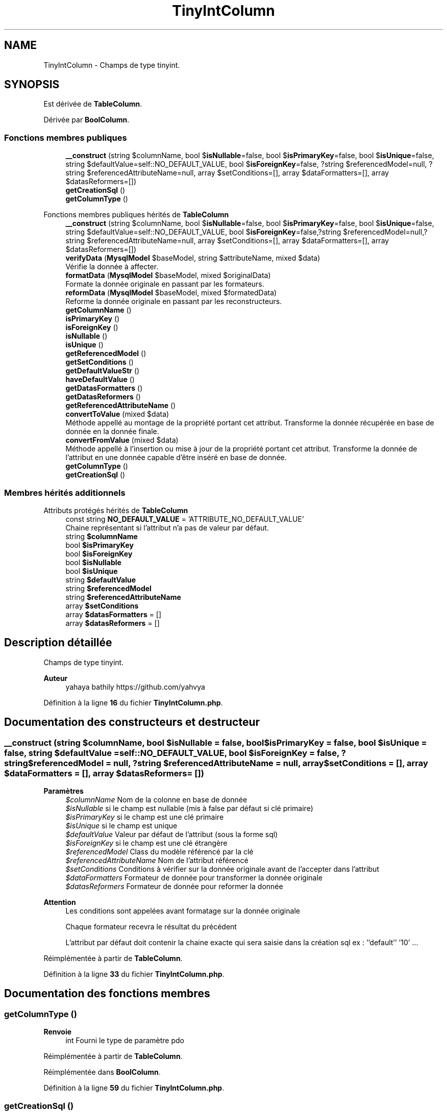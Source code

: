 .TH "TinyIntColumn" 3 "Mardi 23 Juillet 2024" "Version 1.1.1" "Sabo final" \" -*- nroff -*-
.ad l
.nh
.SH NAME
TinyIntColumn \- Champs de type tinyint\&.  

.SH SYNOPSIS
.br
.PP
.PP
Est dérivée de \fBTableColumn\fP\&.
.PP
Dérivée par \fBBoolColumn\fP\&.
.SS "Fonctions membres publiques"

.in +1c
.ti -1c
.RI "\fB__construct\fP (string $columnName, bool $\fBisNullable\fP=false, bool $\fBisPrimaryKey\fP=false, bool $\fBisUnique\fP=false, string $defaultValue=self::NO_DEFAULT_VALUE, bool $\fBisForeignKey\fP=false, ?string $referencedModel=null, ?string $referencedAttributeName=null, array $setConditions=[], array $dataFormatters=[], array $datasReformers=[])"
.br
.ti -1c
.RI "\fBgetCreationSql\fP ()"
.br
.ti -1c
.RI "\fBgetColumnType\fP ()"
.br
.in -1c

Fonctions membres publiques hérités de \fBTableColumn\fP
.in +1c
.ti -1c
.RI "\fB__construct\fP (string $columnName, bool $\fBisNullable\fP=false, bool $\fBisPrimaryKey\fP=false, bool $\fBisUnique\fP=false, string $defaultValue=self::NO_DEFAULT_VALUE, bool $\fBisForeignKey\fP=false,?string $referencedModel=null,?string $referencedAttributeName=null, array $setConditions=[], array $dataFormatters=[], array $datasReformers=[])"
.br
.ti -1c
.RI "\fBverifyData\fP (\fBMysqlModel\fP $baseModel, string $attributeName, mixed $data)"
.br
.RI "Vérifie la donnée à affecter\&. "
.ti -1c
.RI "\fBformatData\fP (\fBMysqlModel\fP $baseModel, mixed $originalData)"
.br
.RI "Formate la donnée originale en passant par les formateurs\&. "
.ti -1c
.RI "\fBreformData\fP (\fBMysqlModel\fP $baseModel, mixed $formatedData)"
.br
.RI "Reforme la donnée originale en passant par les reconstructeurs\&. "
.ti -1c
.RI "\fBgetColumnName\fP ()"
.br
.ti -1c
.RI "\fBisPrimaryKey\fP ()"
.br
.ti -1c
.RI "\fBisForeignKey\fP ()"
.br
.ti -1c
.RI "\fBisNullable\fP ()"
.br
.ti -1c
.RI "\fBisUnique\fP ()"
.br
.ti -1c
.RI "\fBgetReferencedModel\fP ()"
.br
.ti -1c
.RI "\fBgetSetConditions\fP ()"
.br
.ti -1c
.RI "\fBgetDefaultValueStr\fP ()"
.br
.ti -1c
.RI "\fBhaveDefaultValue\fP ()"
.br
.ti -1c
.RI "\fBgetDatasFormatters\fP ()"
.br
.ti -1c
.RI "\fBgetDatasReformers\fP ()"
.br
.ti -1c
.RI "\fBgetReferencedAttributeName\fP ()"
.br
.ti -1c
.RI "\fBconvertToValue\fP (mixed $data)"
.br
.RI "Méthode appellé au montage de la propriété portant cet attribut\&. Transforme la donnée récupérée en base de donnée en la donnée finale\&. "
.ti -1c
.RI "\fBconvertFromValue\fP (mixed $data)"
.br
.RI "Méthode appellé à l'insertion ou mise à jour de la propriété portant cet attribut\&. Transforme la donnée de l'attribut en une donnée capable d'être inséré en base de donnée\&. "
.ti -1c
.RI "\fBgetColumnType\fP ()"
.br
.in -1c
.in +1c
.ti -1c
.RI "\fBgetCreationSql\fP ()"
.br
.in -1c
.SS "Membres hérités additionnels"


Attributs protégés hérités de \fBTableColumn\fP
.in +1c
.ti -1c
.RI "const string \fBNO_DEFAULT_VALUE\fP = 'ATTRIBUTE_NO_DEFAULT_VALUE'"
.br
.RI "Chaine représentant si l'attribut n'a pas de valeur par défaut\&. "
.ti -1c
.RI "string \fB$columnName\fP"
.br
.ti -1c
.RI "bool \fB$isPrimaryKey\fP"
.br
.ti -1c
.RI "bool \fB$isForeignKey\fP"
.br
.ti -1c
.RI "bool \fB$isNullable\fP"
.br
.ti -1c
.RI "bool \fB$isUnique\fP"
.br
.ti -1c
.RI "string \fB$defaultValue\fP"
.br
.ti -1c
.RI "string \fB$referencedModel\fP"
.br
.ti -1c
.RI "string \fB$referencedAttributeName\fP"
.br
.ti -1c
.RI "array \fB$setConditions\fP"
.br
.ti -1c
.RI "array \fB$datasFormatters\fP = []"
.br
.ti -1c
.RI "array \fB$datasReformers\fP = []"
.br
.in -1c
.SH "Description détaillée"
.PP 
Champs de type tinyint\&. 


.PP
\fBAuteur\fP
.RS 4
yahaya bathily https://github.com/yahvya 
.RE
.PP

.PP
Définition à la ligne \fB16\fP du fichier \fBTinyIntColumn\&.php\fP\&.
.SH "Documentation des constructeurs et destructeur"
.PP 
.SS "__construct (string $columnName, bool $isNullable = \fCfalse\fP, bool $isPrimaryKey = \fCfalse\fP, bool $isUnique = \fCfalse\fP, string $defaultValue = \fCself::NO_DEFAULT_VALUE\fP, bool $isForeignKey = \fCfalse\fP, ?string $referencedModel = \fCnull\fP, ?string $referencedAttributeName = \fCnull\fP, array $setConditions = \fC[]\fP, array $dataFormatters = \fC[]\fP, array $datasReformers = \fC[]\fP)"

.PP
\fBParamètres\fP
.RS 4
\fI$columnName\fP Nom de la colonne en base de donnée 
.br
\fI$isNullable\fP si le champ est nullable (mis à false par défaut si clé primaire) 
.br
\fI$isPrimaryKey\fP si le champ est une clé primaire 
.br
\fI$isUnique\fP si le champ est unique 
.br
\fI$defaultValue\fP Valeur par défaut de l'attribut (sous la forme sql) 
.br
\fI$isForeignKey\fP si le champ est une clé étrangère 
.br
\fI$referencedModel\fP Class du modèle référencé par la clé 
.br
\fI$referencedAttributeName\fP Nom de l'attribut référencé 
.br
\fI$setConditions\fP Conditions à vérifier sur la donnée originale avant de l'accepter dans l'attribut 
.br
\fI$dataFormatters\fP Formateur de donnée pour transformer la donnée originale 
.br
\fI$datasReformers\fP Formateur de donnée pour reformer la donnée 
.RE
.PP
\fBAttention\fP
.RS 4
Les conditions sont appelées avant formatage sur la donnée originale 
.PP
Chaque formateur recevra le résultat du précédent 
.PP
L'attribut par défaut doit contenir la chaine exacte qui sera saisie dans la création sql ex : ''default'' '10' \&.\&.\&. 
.RE
.PP

.PP
Réimplémentée à partir de \fBTableColumn\fP\&.
.PP
Définition à la ligne \fB33\fP du fichier \fBTinyIntColumn\&.php\fP\&.
.SH "Documentation des fonctions membres"
.PP 
.SS "getColumnType ()"

.PP
\fBRenvoie\fP
.RS 4
int Fourni le type de paramètre pdo 
.RE
.PP

.PP
Réimplémentée à partir de \fBTableColumn\fP\&.
.PP
Réimplémentée dans \fBBoolColumn\fP\&.
.PP
Définition à la ligne \fB59\fP du fichier \fBTinyIntColumn\&.php\fP\&.
.SS "getCreationSql ()"

.PP
\fBRenvoie\fP
.RS 4
string Fourni le sql de création de l'attribut 
.RE
.PP

.PP
Réimplémentée à partir de \fBSqlAttribute\fP\&.
.PP
Définition à la ligne \fB50\fP du fichier \fBTinyIntColumn\&.php\fP\&.

.SH "Auteur"
.PP 
Généré automatiquement par Doxygen pour Sabo final à partir du code source\&.
